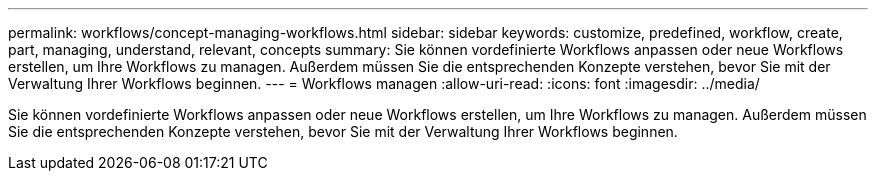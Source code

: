 ---
permalink: workflows/concept-managing-workflows.html 
sidebar: sidebar 
keywords: customize, predefined, workflow, create, part, managing, understand, relevant, concepts 
summary: Sie können vordefinierte Workflows anpassen oder neue Workflows erstellen, um Ihre Workflows zu managen. Außerdem müssen Sie die entsprechenden Konzepte verstehen, bevor Sie mit der Verwaltung Ihrer Workflows beginnen. 
---
= Workflows managen
:allow-uri-read: 
:icons: font
:imagesdir: ../media/


[role="lead"]
Sie können vordefinierte Workflows anpassen oder neue Workflows erstellen, um Ihre Workflows zu managen. Außerdem müssen Sie die entsprechenden Konzepte verstehen, bevor Sie mit der Verwaltung Ihrer Workflows beginnen.
